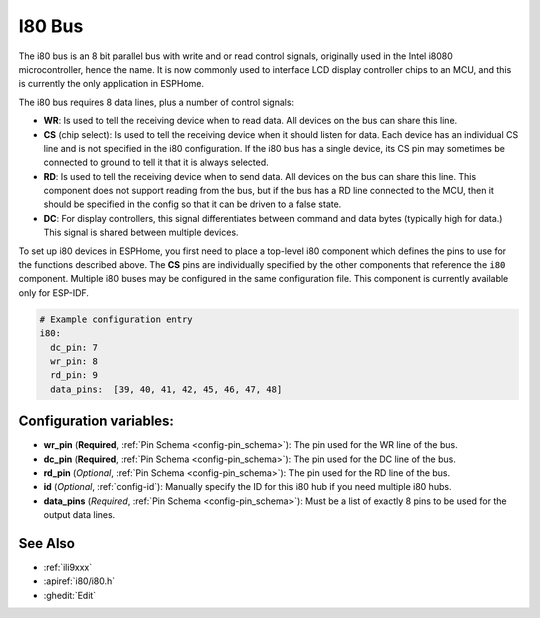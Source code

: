 .. _i80:

I80 Bus
=======

.. seo::
    :description: Instructions for setting up i80 bus components in ESPHome
    :image: i80.svg
    :keywords: I80, I8080

The i80 bus is an 8 bit parallel bus with write and or read control signals, originally used in the Intel i8080
microcontroller, hence the name. It is now commonly used to interface LCD display controller chips to an MCU, and this
is currently the only application in ESPHome.

The i80 bus requires 8 data lines, plus a number of control signals:

- **WR**: Is used to tell the receiving device when to read data. All devices on the bus can
  share this line.
- **CS** (chip select): Is used to tell the receiving device when it should listen for data. Each device has
  an individual CS line and is not specified in the i80 configuration. If the i80 bus has a single device, its CS pin
  may sometimes be connected to ground to tell it that it is always selected.
- **RD**: Is used to tell the receiving device when to send data. All devices on the bus can
  share this line. This component does not support reading from the bus, but if the bus has a RD line connected to the MCU, then
  it should be specified in the config so that it can be driven to a false state.
- **DC**: For display controllers, this signal differentiates between command and data bytes (typically high for data.)
  This signal is shared between multiple devices.

To set up i80 devices in ESPHome, you first need to place a top-level i80 component which defines the pins to
use for the functions described above. The **CS** pins are individually specified by the other components that
reference the ``i80`` component.
Multiple i80 buses may be configured in the same configuration file. This component is currently available only
for ESP-IDF.

.. code-block:: yaml

    # Example configuration entry
    i80:
      dc_pin: 7
      wr_pin: 8
      rd_pin: 9
      data_pins:  [39, 40, 41, 42, 45, 46, 47, 48]

Configuration variables:
------------------------

- **wr_pin** (**Required**, :ref:`Pin Schema <config-pin_schema>`): The pin used for the WR line of the bus.
- **dc_pin** (**Required**, :ref:`Pin Schema <config-pin_schema>`): The pin used for the DC line of the bus.
- **rd_pin** (*Optional*, :ref:`Pin Schema <config-pin_schema>`): The pin used for the RD line of the bus.
- **id** (*Optional*, :ref:`config-id`): Manually specify the ID for this i80 hub if you need multiple i80 hubs.
- **data_pins** (*Required*, :ref:`Pin Schema <config-pin_schema>`): Must be a list of exactly 8 pins to be used
  for the output data lines.


See Also
--------

- :ref:`ili9xxx`
- :apiref:`i80/i80.h`
- :ghedit:`Edit`
